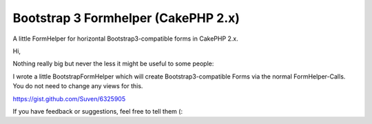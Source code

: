 Bootstrap 3 Formhelper (CakePHP 2.x)
====================================

A little FormHelper for horizontal Bootstrap3-compatible forms in
CakePHP 2.x.

Hi,

Nothing really big but never the less it might be useful to some
people:

I wrote a little BootstrapFormHelper which will create
Bootstrap3-compatible Forms via the normal FormHelper-Calls. You do
not need to change any views for this.

`https://gist.github.com/Suven/6325905`_

If you have feedback or suggestions, feel free to tell them (:


.. _https://gist.github.com/Suven/6325905: https://gist.github.com/Suven/6325905

.. author:: Suven
.. categories:: articles, helpers
.. tags:: Boostrap; FormHelper; Bootrap3,Helpers

